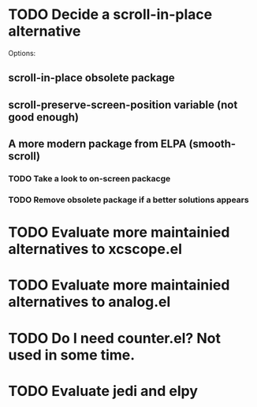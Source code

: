 * TODO Decide a scroll-in-place alternative

  Options:

** scroll-in-place obsolete package
** scroll-preserve-screen-position variable (not good enough)
** A more modern package from ELPA (smooth-scroll)

*** TODO Take a look to on-screen packacge
*** TODO Remove obsolete package if a better solutions appears

* TODO Evaluate more maintainied alternatives to xcscope.el

* TODO Evaluate more maintainied alternatives to analog.el

* TODO Do I need counter.el?  Not used in some time.

* TODO Evaluate jedi and elpy
